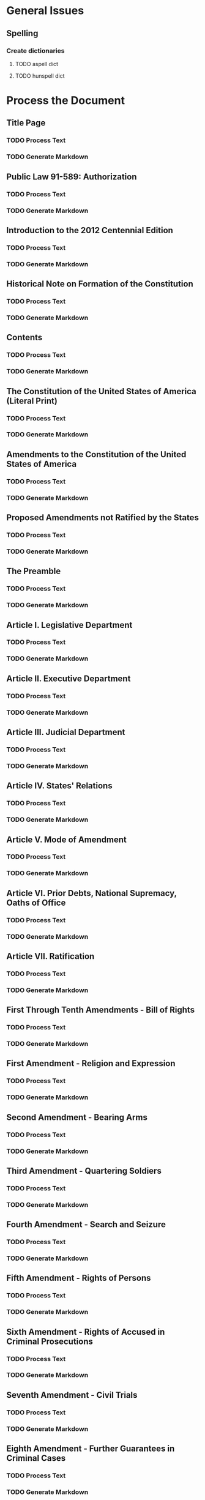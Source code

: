 * General Issues
** Spelling
*** Create dictionaries
**** TODO aspell dict
**** TODO hunspell dict
* Process the Document
** Title Page  
*** TODO Process Text
*** TODO Generate Markdown
** Public Law 91-589: Authorization    
*** TODO Process Text
*** TODO Generate Markdown
** Introduction to the 2012 Centennial Edition     
*** TODO Process Text
*** TODO Generate Markdown
** Historical Note on Formation of the Constitution    
*** TODO Process Text
*** TODO Generate Markdown
** Contents    
*** TODO Process Text
*** TODO Generate Markdown
** The Constitution of the United States of America (Literal Print)    
*** TODO Process Text
*** TODO Generate Markdown
** Amendments to the Constitution of the United States of America  
*** TODO Process Text
*** TODO Generate Markdown
** Proposed Amendments not Ratified by the States  
*** TODO Process Text
*** TODO Generate Markdown
** The Preamble    
*** TODO Process Text
*** TODO Generate Markdown
** Article I. Legislative Department   
*** TODO Process Text
*** TODO Generate Markdown
** Article II. Executive Department    
*** TODO Process Text
*** TODO Generate Markdown
** Article III. Judicial Department    
*** TODO Process Text
*** TODO Generate Markdown
** Article IV. States' Relations   
*** TODO Process Text
*** TODO Generate Markdown
** Article V. Mode of Amendment    
*** TODO Process Text
*** TODO Generate Markdown
** Article VI. Prior Debts, National Supremacy, Oaths of Office    
*** TODO Process Text
*** TODO Generate Markdown
** Article VII. Ratification   
*** TODO Process Text
*** TODO Generate Markdown
** First Through Tenth Amendments - Bill of Rights     
*** TODO Process Text
*** TODO Generate Markdown
** First Amendment - Religion and Expression   
*** TODO Process Text
*** TODO Generate Markdown
** Second Amendment - Bearing Arms     
*** TODO Process Text
*** TODO Generate Markdown
** Third Amendment - Quartering Soldiers   
*** TODO Process Text
*** TODO Generate Markdown
** Fourth Amendment - Search and Seizure   
*** TODO Process Text
*** TODO Generate Markdown
** Fifth Amendment - Rights of Persons     
*** TODO Process Text
*** TODO Generate Markdown
** Sixth Amendment - Rights of Accused in Criminal Prosecutions    
*** TODO Process Text
*** TODO Generate Markdown
** Seventh Amendment - Civil Trials    
*** TODO Process Text
*** TODO Generate Markdown
** Eighth Amendment - Further Guarantees in Criminal Cases     
*** TODO Process Text
*** TODO Generate Markdown
** Ninth Amendment - Unenumerated Rights   
*** TODO Process Text
*** TODO Generate Markdown
** Tenth Amendment - Reserved Powers   
*** TODO Process Text
*** TODO Generate Markdown
** Eleventh Amendment - Suits Against States   
*** TODO Process Text
*** TODO Generate Markdown
** Twelfth Amendment - Election of President   
*** TODO Process Text
*** TODO Generate Markdown
** Thirteenth Amendment - Slavery and Involuntary Servitude    
*** TODO Process Text
*** TODO Generate Markdown
** Fourteenth Amendment - Rights Guaranteed: Privileges and Immunities of Citizenship, Due Process...  
*** TODO Process Text
*** TODO Generate Markdown
** Fifteenth Amendment - Rights of Citizens to Vote    
*** TODO Process Text
*** TODO Generate Markdown
** Sixteenth Amendment - Income Tax    
*** TODO Process Text
*** TODO Generate Markdown
** Seventeenth Amendment - Popular Election of Senators    
*** TODO Process Text
*** TODO Generate Markdown
** Eighteenth Amendment - Prohibition of Intoxicating Liquors  
*** TODO Process Text
*** TODO Generate Markdown
** Nineteenth Amendment - Women's Suffrage Rights  
*** TODO Process Text
*** TODO Generate Markdown
** Twentieth Amendment - Terms of President, Vice President, Members of Congress: Presidential Vacancy     
*** TODO Process Text
*** TODO Generate Markdown
** Twenty-First Amendment - Repeal of Eighteenth Amendment     
*** TODO Process Text
*** TODO Generate Markdown
** Twenty-Second Amendment - Presidential Tenure   
*** TODO Process Text
*** TODO Generate Markdown
** Twenty-Third Amendment - Presidential Electors for the District of Columbia     
*** TODO Process Text
*** TODO Generate Markdown
** Twenty-Fourth Amendment - Abolition of the Poll Tax Qualification in Federal Elections  
*** TODO Process Text
*** TODO Generate Markdown
** Twenty-Fifth Amendment - Presidential Vacancy, Disability, and Inability    
*** TODO Process Text
*** TODO Generate Markdown
** Twenty-Sixth Amendment - Reduction of Voting Age Qualification  
*** TODO Process Text
*** TODO Generate Markdown
** Twenty-Seventh Amendment - Congressional Pay Limitation     
*** TODO Process Text
*** TODO Generate Markdown
** Acts of Congress Held Unconstitutional in Whole or in Part by the Supreme Court of the United States    
*** TODO Process Text
*** TODO Generate Markdown
** State Constitutional and Statutory Provisions and Municipal Ordinances Held Unconstitutional on...  
*** TODO Process Text
*** TODO Generate Markdown
** Supreme Court Decisions Overruled by Subsequent Decision    
*** TODO Process Text
*** TODO Generate Markdown
** Table of Cases  
*** TODO Process Text
*** TODO Generate Markdown
** Index   
*** TODO Process Text
*** TODO Generate Markdown
